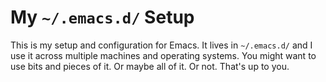 * My =~/.emacs.d/= Setup

This is my setup and configuration for Emacs.  It lives in =~/.emacs.d/= and I
use it across multiple machines and operating systems.  You might want to use
bits and pieces of it.  Or maybe all of it.  Or not.  That's up to you.
